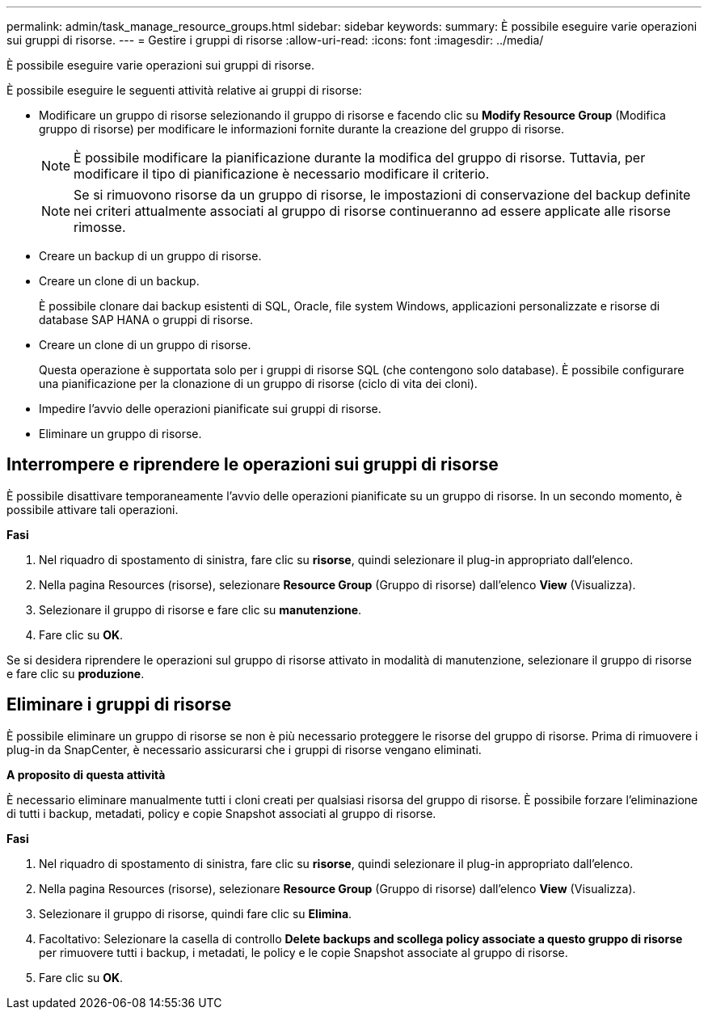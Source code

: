 ---
permalink: admin/task_manage_resource_groups.html 
sidebar: sidebar 
keywords:  
summary: È possibile eseguire varie operazioni sui gruppi di risorse. 
---
= Gestire i gruppi di risorse
:allow-uri-read: 
:icons: font
:imagesdir: ../media/


[role="lead"]
È possibile eseguire varie operazioni sui gruppi di risorse.

È possibile eseguire le seguenti attività relative ai gruppi di risorse:

* Modificare un gruppo di risorse selezionando il gruppo di risorse e facendo clic su *Modify Resource Group* (Modifica gruppo di risorse) per modificare le informazioni fornite durante la creazione del gruppo di risorse.
+

NOTE: È possibile modificare la pianificazione durante la modifica del gruppo di risorse. Tuttavia, per modificare il tipo di pianificazione è necessario modificare il criterio.

+

NOTE: Se si rimuovono risorse da un gruppo di risorse, le impostazioni di conservazione del backup definite nei criteri attualmente associati al gruppo di risorse continueranno ad essere applicate alle risorse rimosse.

* Creare un backup di un gruppo di risorse.
* Creare un clone di un backup.
+
È possibile clonare dai backup esistenti di SQL, Oracle, file system Windows, applicazioni personalizzate e risorse di database SAP HANA o gruppi di risorse.

* Creare un clone di un gruppo di risorse.
+
Questa operazione è supportata solo per i gruppi di risorse SQL (che contengono solo database). È possibile configurare una pianificazione per la clonazione di un gruppo di risorse (ciclo di vita dei cloni).

* Impedire l'avvio delle operazioni pianificate sui gruppi di risorse.
* Eliminare un gruppo di risorse.




== Interrompere e riprendere le operazioni sui gruppi di risorse

È possibile disattivare temporaneamente l'avvio delle operazioni pianificate su un gruppo di risorse. In un secondo momento, è possibile attivare tali operazioni.

*Fasi*

. Nel riquadro di spostamento di sinistra, fare clic su *risorse*, quindi selezionare il plug-in appropriato dall'elenco.
. Nella pagina Resources (risorse), selezionare *Resource Group* (Gruppo di risorse) dall'elenco *View* (Visualizza).
. Selezionare il gruppo di risorse e fare clic su *manutenzione*.
. Fare clic su *OK*.


Se si desidera riprendere le operazioni sul gruppo di risorse attivato in modalità di manutenzione, selezionare il gruppo di risorse e fare clic su *produzione*.



== Eliminare i gruppi di risorse

È possibile eliminare un gruppo di risorse se non è più necessario proteggere le risorse del gruppo di risorse. Prima di rimuovere i plug-in da SnapCenter, è necessario assicurarsi che i gruppi di risorse vengano eliminati.

*A proposito di questa attività*

È necessario eliminare manualmente tutti i cloni creati per qualsiasi risorsa del gruppo di risorse. È possibile forzare l'eliminazione di tutti i backup, metadati, policy e copie Snapshot associati al gruppo di risorse.

*Fasi*

. Nel riquadro di spostamento di sinistra, fare clic su *risorse*, quindi selezionare il plug-in appropriato dall'elenco.
. Nella pagina Resources (risorse), selezionare *Resource Group* (Gruppo di risorse) dall'elenco *View* (Visualizza).
. Selezionare il gruppo di risorse, quindi fare clic su *Elimina*.
. Facoltativo: Selezionare la casella di controllo *Delete backups and scollega policy associate a questo gruppo di risorse* per rimuovere tutti i backup, i metadati, le policy e le copie Snapshot associate al gruppo di risorse.
. Fare clic su *OK*.

